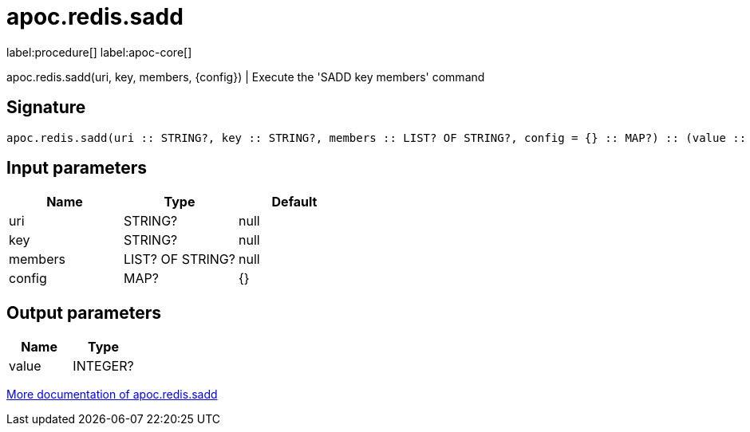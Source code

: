 ////
This file is generated by DocsTest, so don't change it!
////

= apoc.redis.sadd
:description: This section contains reference documentation for the apoc.redis.sadd procedure.

label:procedure[] label:apoc-core[]

[.emphasis]
apoc.redis.sadd(uri, key, members, \{config}) | Execute the 'SADD key members' command

== Signature

[source]
----
apoc.redis.sadd(uri :: STRING?, key :: STRING?, members :: LIST? OF STRING?, config = {} :: MAP?) :: (value :: INTEGER?)
----

== Input parameters
[.procedures, opts=header]
|===
| Name | Type | Default 
|uri|STRING?|null
|key|STRING?|null
|members|LIST? OF STRING?|null
|config|MAP?|{}
|===

== Output parameters
[.procedures, opts=header]
|===
| Name | Type 
|value|INTEGER?
|===

xref::database-integration/redis.adoc[More documentation of apoc.redis.sadd,role=more information]

